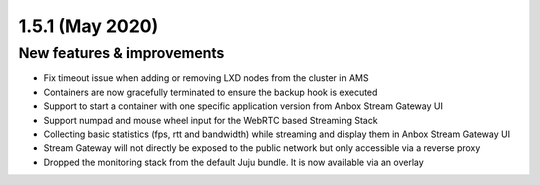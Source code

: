 .. _release-notes-1.5.1:

================
1.5.1 (May 2020)
================

.. _new-features-improvements-28:

New features & improvements
---------------------------

-  Fix timeout issue when adding or removing LXD nodes from the cluster
   in AMS
-  Containers are now gracefully terminated to ensure the backup hook is
   executed
-  Support to start a container with one specific application version
   from Anbox Stream Gateway UI
-  Support numpad and mouse wheel input for the WebRTC based Streaming
   Stack
-  Collecting basic statistics (fps, rtt and bandwidth) while streaming
   and display them in Anbox Stream Gateway UI
-  Stream Gateway will not directly be exposed to the public network but
   only accessible via a reverse proxy
-  Dropped the monitoring stack from the default Juju bundle. It is now
   available via an overlay
